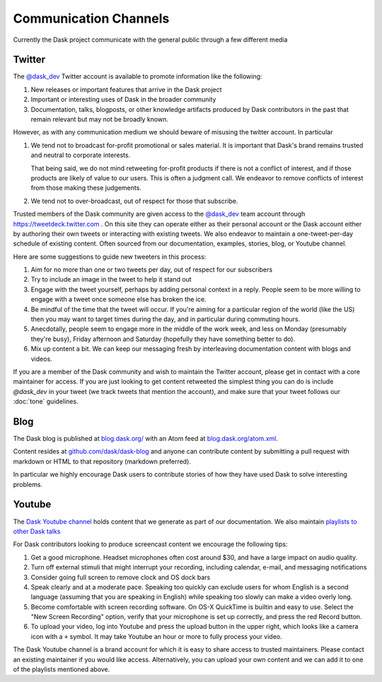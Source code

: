Communication Channels
======================

Currently the Dask project communicate with the general public through a few
different media

Twitter
-------

The `@dask_dev <https://twitter.com/dask_dev>`_ Twitter account is available to
promote information like the following:

1.  New releases or important features that arrive in the Dask project
2.  Important or interesting uses of Dask in the broader community
3.  Documentation, talks, blogposts, or other knowledge artifacts produced
    by Dask contributors in the past that remain relevant but may not be
    broadly known.

However, as with any communication medium we should beware of misusing the
twitter account.  In particular

1.  We tend not to broadcast for-profit promotional or sales material.
    It is important that Dask's brand remains trusted and neutral to corporate
    interests.

    That being said, we do not mind retweeting for-profit products if there is
    not a conflict of interest, and if those products are likely of value to
    our users.  This is often a judgment call.  We endeavor to remove conflicts
    of interest from those making these judgements.

2.  We tend not to over-broadcast, out of respect for those that subscribe.

Trusted members of the Dask community are given access to the `@dask_dev
<https://twitter.com/dask_dev>`_ team account through
https://tweetdeck.twitter.com .  On this site they can operate either as their
personal account or the Dask account either by authoring their own tweets or
interacting with existing tweets.  We also endeavor to maintain a
one-tweet-per-day schedule of existing content.  Often sourced from our
documentation, examples, stories, blog, or Youtube channel.

Here are some suggestions to guide new tweeters in this process:

1.  Aim for no more than one or two tweets per day, out of respect for our subscribers
2.  Try to include an image in the tweet to help it stand out
3.  Engage with the tweet yourself, perhaps by adding personal context in a
    reply.  People seem to be more willing to engage with a tweet once someone
    else has broken the ice.
4.  Be mindful of the time that the tweet will occur.  If you're aiming for a
    particular region of the world (like the US) then you may want to target
    times during the day, and in particular during commuting hours.
5.  Anecdotally, people seem to engage more in the middle of the work week, and
    less on Monday (presumably they're busy), Friday afternoon and Saturday
    (hopefully they have something better to do).
6.  Mix up content a bit.  We can keep our messaging fresh by interleaving
    documentation content with blogs and videos.

If you are a member of the Dask community and wish to maintain the Twitter
account, please get in contact with a core maintainer for access.  If you are
just looking to get content retweeted the simplest thing you can do is include
`@dask_dev` in your tweet (we track tweets that mention the account), and make
sure that your tweet follows our :doc:`tone` guidelines.

Blog
----

The Dask blog is published at `blog.dask.org/ <https://blog.dask.org/>`_ with
an Atom feed at `blog.dask.org/atom.xml <https://blog.dask.org/atom.xml>`_.

Content resides at `github.com/dask/dask-blog <https://github.com/dask/dask-blog>`_
and anyone can contribute content by submitting a pull request with markdown
or HTML to that repository (markdown preferred).

In particular we highly encourage Dask users to contribute stories of
how they have used Dask to solve interesting problems.


Youtube
-------

The `Dask Youtube channel
<https://www.youtube.com/channel/UCj9eavqmvwaCyKhIlu2GaoA?view_as=subscriber>`_
holds content that we generate as part of our documentation.
We also maintain `playlists to other Dask talks
<https://www.youtube.com/channel/UCj9eavqmvwaCyKhIlu2GaoA/playlists?view_as=subscriber>`_

For Dask contributors looking to produce screencast content we encourage the
following tips:

1.  Get a good microphone.  Headset microphones often cost around $30, and have
    a large impact on audio quality.
2.  Turn off external stimuli that might interrupt your recording, including
    calendar, e-mail, and messaging notifications
3.  Consider going full screen to remove clock and OS dock bars
4.  Speak clearly and at a moderate pace.
    Speaking too quickly can exclude users for whom English is a second
    language (assuming that you are speaking in English) while speaking too
    slowly can make a video overly long.
5.  Become comfortable with screen recording software.  On OS-X QuickTime is
    builtin and easy to use.  Select the "New Screen Recording" option, verify
    that your microphone is set up correctly, and press the red Record button.
6.  To upload your video, log into Youtube and press the upload button in the
    upper right, which looks like a camera icon with a ``+`` symbol.  It may
    take Youtube an hour or more to fully process your video.

The Dask Youtube channel is a brand account for which it is easy to share
access to trusted maintainers.  Please contact an existing maintainer if you
would like access.  Alternatively, you can upload your own content and we can
add it to one of the playlists mentioned above.
